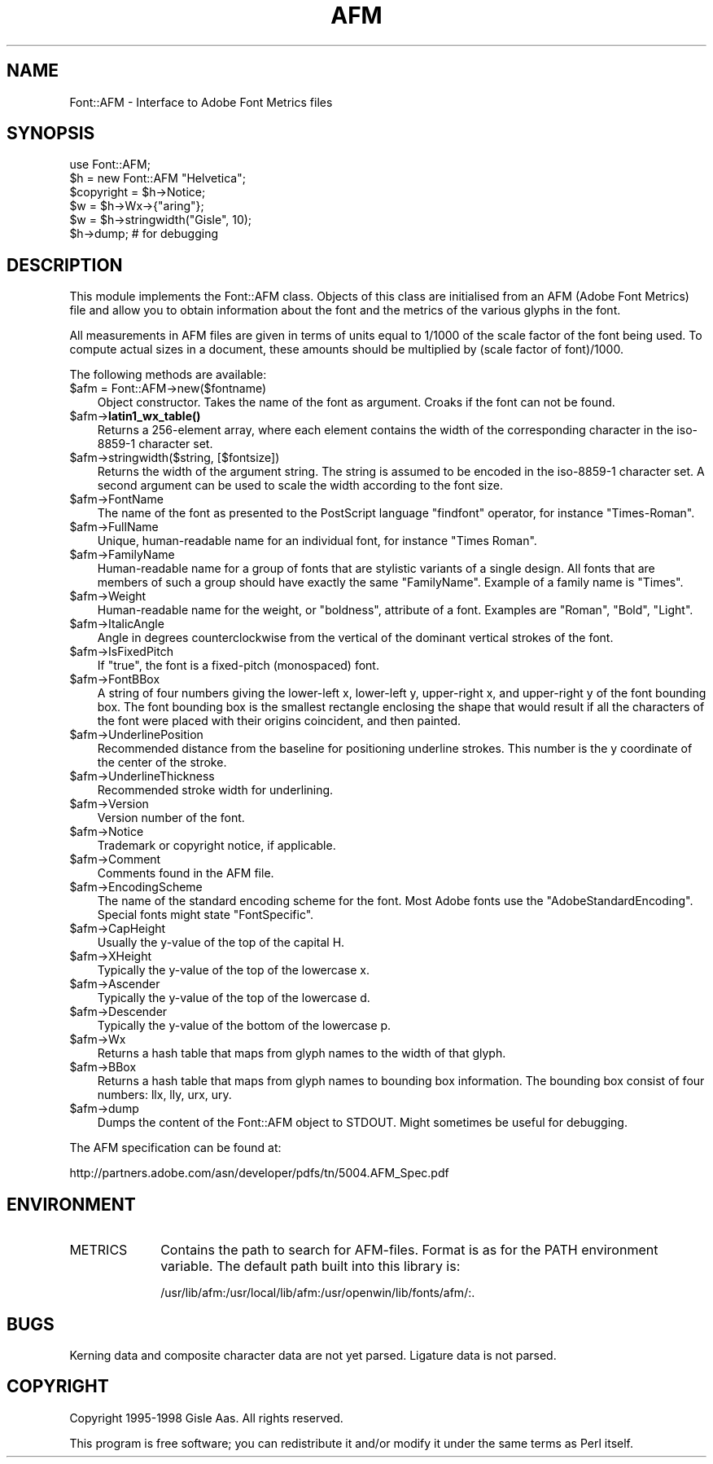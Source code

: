 .\" -*- mode: troff; coding: utf-8 -*-
.\" Automatically generated by Pod::Man 5.01 (Pod::Simple 3.43)
.\"
.\" Standard preamble:
.\" ========================================================================
.de Sp \" Vertical space (when we can't use .PP)
.if t .sp .5v
.if n .sp
..
.de Vb \" Begin verbatim text
.ft CW
.nf
.ne \\$1
..
.de Ve \" End verbatim text
.ft R
.fi
..
.\" \*(C` and \*(C' are quotes in nroff, nothing in troff, for use with C<>.
.ie n \{\
.    ds C` ""
.    ds C' ""
'br\}
.el\{\
.    ds C`
.    ds C'
'br\}
.\"
.\" Escape single quotes in literal strings from groff's Unicode transform.
.ie \n(.g .ds Aq \(aq
.el       .ds Aq '
.\"
.\" If the F register is >0, we'll generate index entries on stderr for
.\" titles (.TH), headers (.SH), subsections (.SS), items (.Ip), and index
.\" entries marked with X<> in POD.  Of course, you'll have to process the
.\" output yourself in some meaningful fashion.
.\"
.\" Avoid warning from groff about undefined register 'F'.
.de IX
..
.nr rF 0
.if \n(.g .if rF .nr rF 1
.if (\n(rF:(\n(.g==0)) \{\
.    if \nF \{\
.        de IX
.        tm Index:\\$1\t\\n%\t"\\$2"
..
.        if !\nF==2 \{\
.            nr % 0
.            nr F 2
.        \}
.    \}
.\}
.rr rF
.\" ========================================================================
.\"
.IX Title "AFM 3"
.TH AFM 3 2008-06-04 "perl v5.38.2" "User Contributed Perl Documentation"
.\" For nroff, turn off justification.  Always turn off hyphenation; it makes
.\" way too many mistakes in technical documents.
.if n .ad l
.nh
.SH NAME
Font::AFM \- Interface to Adobe Font Metrics files
.SH SYNOPSIS
.IX Header "SYNOPSIS"
.Vb 6
\& use Font::AFM;
\& $h = new Font::AFM "Helvetica";
\& $copyright = $h\->Notice;
\& $w = $h\->Wx\->{"aring"};
\& $w = $h\->stringwidth("Gisle", 10);
\& $h\->dump;  # for debugging
.Ve
.SH DESCRIPTION
.IX Header "DESCRIPTION"
This module implements the Font::AFM class. Objects of this class are
initialised from an AFM (Adobe Font Metrics) file and allow you to obtain information
about the font and the metrics of the various glyphs in the font.
.PP
All measurements in AFM files are given in terms of units equal to
1/1000 of the scale factor of the font being used. To compute actual
sizes in a document, these amounts should be multiplied by (scale
factor of font)/1000.
.PP
The following methods are available:
.ie n .IP "$afm = Font::AFM\->new($fontname)" 3
.el .IP "\f(CW$afm\fR = Font::AFM\->new($fontname)" 3
.IX Item "$afm = Font::AFM->new($fontname)"
Object constructor. Takes the name of the font as argument.
Croaks if the font can not be found.
.ie n .IP $afm\->\fBlatin1_wx_table()\fR 3
.el .IP \f(CW$afm\fR\->\fBlatin1_wx_table()\fR 3
.IX Item "$afm->latin1_wx_table()"
Returns a 256\-element array, where each element contains the width
of the corresponding character in the iso\-8859\-1 character set.
.ie n .IP "$afm\->stringwidth($string, [$fontsize])" 3
.el .IP "\f(CW$afm\fR\->stringwidth($string, [$fontsize])" 3
.IX Item "$afm->stringwidth($string, [$fontsize])"
Returns the width of the argument string. The string is
assumed to be encoded in the iso\-8859\-1 character set.  A second
argument can be used to scale the width according to the font size.
.ie n .IP $afm\->FontName 3
.el .IP \f(CW$afm\fR\->FontName 3
.IX Item "$afm->FontName"
The name of the font as presented to the PostScript language
\&\f(CW\*(C`findfont\*(C'\fR operator, for instance "Times-Roman".
.ie n .IP $afm\->FullName 3
.el .IP \f(CW$afm\fR\->FullName 3
.IX Item "$afm->FullName"
Unique, human-readable name for an individual font, for instance
"Times Roman".
.ie n .IP $afm\->FamilyName 3
.el .IP \f(CW$afm\fR\->FamilyName 3
.IX Item "$afm->FamilyName"
Human-readable name for a group of fonts that are stylistic variants
of a single design. All fonts that are members of such a group should
have exactly the same \f(CW\*(C`FamilyName\*(C'\fR. Example of a family name is
"Times".
.ie n .IP $afm\->Weight 3
.el .IP \f(CW$afm\fR\->Weight 3
.IX Item "$afm->Weight"
Human-readable name for the weight, or "boldness", attribute of a font.
Examples are \f(CW\*(C`Roman\*(C'\fR, \f(CW\*(C`Bold\*(C'\fR, \f(CW\*(C`Light\*(C'\fR.
.ie n .IP $afm\->ItalicAngle 3
.el .IP \f(CW$afm\fR\->ItalicAngle 3
.IX Item "$afm->ItalicAngle"
Angle in degrees counterclockwise from the vertical of the dominant
vertical strokes of the font.
.ie n .IP $afm\->IsFixedPitch 3
.el .IP \f(CW$afm\fR\->IsFixedPitch 3
.IX Item "$afm->IsFixedPitch"
If \f(CW\*(C`true\*(C'\fR, the font is a fixed-pitch
(monospaced) font.
.ie n .IP $afm\->FontBBox 3
.el .IP \f(CW$afm\fR\->FontBBox 3
.IX Item "$afm->FontBBox"
A string of four numbers giving the lower-left x, lower-left y,
upper-right x, and upper-right y of the font bounding box. The font
bounding box is the smallest rectangle enclosing the shape that would
result if all the characters of the font were placed with their
origins coincident, and then painted.
.ie n .IP $afm\->UnderlinePosition 3
.el .IP \f(CW$afm\fR\->UnderlinePosition 3
.IX Item "$afm->UnderlinePosition"
Recommended distance from the baseline for positioning underline
strokes. This number is the y coordinate of the center of the stroke.
.ie n .IP $afm\->UnderlineThickness 3
.el .IP \f(CW$afm\fR\->UnderlineThickness 3
.IX Item "$afm->UnderlineThickness"
Recommended stroke width for underlining.
.ie n .IP $afm\->Version 3
.el .IP \f(CW$afm\fR\->Version 3
.IX Item "$afm->Version"
Version number of the font.
.ie n .IP $afm\->Notice 3
.el .IP \f(CW$afm\fR\->Notice 3
.IX Item "$afm->Notice"
Trademark or copyright notice, if applicable.
.ie n .IP $afm\->Comment 3
.el .IP \f(CW$afm\fR\->Comment 3
.IX Item "$afm->Comment"
Comments found in the AFM file.
.ie n .IP $afm\->EncodingScheme 3
.el .IP \f(CW$afm\fR\->EncodingScheme 3
.IX Item "$afm->EncodingScheme"
The name of the standard encoding scheme for the font. Most Adobe
fonts use the \f(CW\*(C`AdobeStandardEncoding\*(C'\fR. Special fonts might state
\&\f(CW\*(C`FontSpecific\*(C'\fR.
.ie n .IP $afm\->CapHeight 3
.el .IP \f(CW$afm\fR\->CapHeight 3
.IX Item "$afm->CapHeight"
Usually the y\-value of the top of the capital H.
.ie n .IP $afm\->XHeight 3
.el .IP \f(CW$afm\fR\->XHeight 3
.IX Item "$afm->XHeight"
Typically the y\-value of the top of the lowercase x.
.ie n .IP $afm\->Ascender 3
.el .IP \f(CW$afm\fR\->Ascender 3
.IX Item "$afm->Ascender"
Typically the y\-value of the top of the lowercase d.
.ie n .IP $afm\->Descender 3
.el .IP \f(CW$afm\fR\->Descender 3
.IX Item "$afm->Descender"
Typically the y\-value of the bottom of the lowercase p.
.ie n .IP $afm\->Wx 3
.el .IP \f(CW$afm\fR\->Wx 3
.IX Item "$afm->Wx"
Returns a hash table that maps from glyph names to the width of that glyph.
.ie n .IP $afm\->BBox 3
.el .IP \f(CW$afm\fR\->BBox 3
.IX Item "$afm->BBox"
Returns a hash table that maps from glyph names to bounding box information.
The bounding box consist of four numbers: llx, lly, urx, ury.
.ie n .IP $afm\->dump 3
.el .IP \f(CW$afm\fR\->dump 3
.IX Item "$afm->dump"
Dumps the content of the Font::AFM object to STDOUT.  Might sometimes
be useful for debugging.
.PP
The AFM specification can be found at:
.PP
.Vb 1
\&   http://partners.adobe.com/asn/developer/pdfs/tn/5004.AFM_Spec.pdf
.Ve
.SH ENVIRONMENT
.IX Header "ENVIRONMENT"
.IP METRICS 10
.IX Item "METRICS"
Contains the path to search for AFM-files.  Format is as for the PATH
environment variable. The default path built into this library is:
.Sp
.Vb 1
\& /usr/lib/afm:/usr/local/lib/afm:/usr/openwin/lib/fonts/afm/:.
.Ve
.SH BUGS
.IX Header "BUGS"
Kerning data and composite character data are not yet parsed.
Ligature data is not parsed.
.SH COPYRIGHT
.IX Header "COPYRIGHT"
Copyright 1995\-1998 Gisle Aas. All rights reserved.
.PP
This program is free software; you can redistribute it and/or modify
it under the same terms as Perl itself.

